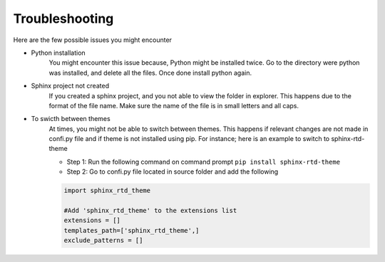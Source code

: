 Troubleshooting
===============

Here are the few possible issues you might encounter 

- Python installation 
   You might encounter this issue because, Python might be installed twice. 
   Go to the directory were python was installed, and delete all the files. Once done install python again. 
- Sphinx project not created 
   If you created a sphinx project, and you not able to view the folder in explorer. This happens due to the format of the file name. 
   Make sure the name of the file is in small letters and all caps.
- To swicth between themes
   At times, you might not be able to switch between themes. This happens if relevant changes are not made in confi.py file and if theme is not installed using pip. 
   For instance; here is an example to switch to sphinx-rtd-theme
   
   - Step 1: Run the following command on command prompt ``pip install sphinx-rtd-theme``
   - Step 2: Go to confi.py file located in source folder and add the following 

   .. code-block:: 

            import sphinx_rtd_theme

            #Add 'sphinx_rtd_theme' to the extensions list
            extensions = []
            templates_path=['sphinx_rtd_theme',]
            exclude_patterns = []




